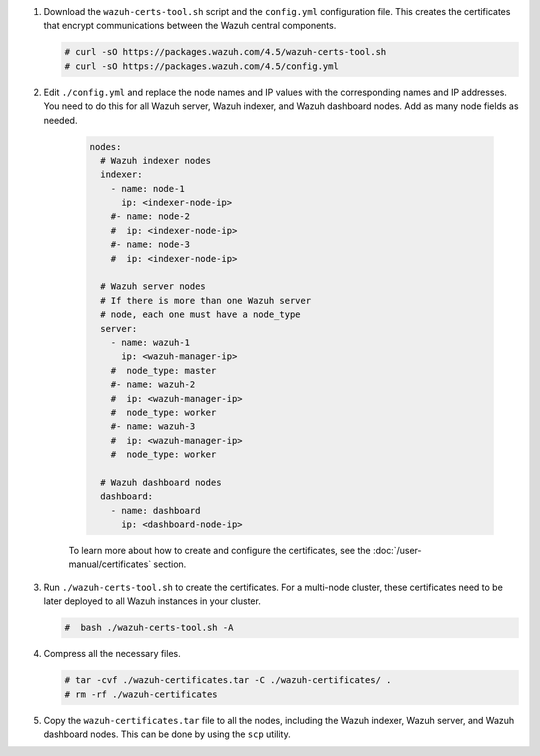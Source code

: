 .. Copyright (C) 2015, Wazuh, Inc.

#. Download the ``wazuh-certs-tool.sh`` script and the ``config.yml`` configuration file. This creates the certificates that encrypt communications between the Wazuh central components.

   .. code-block:: console

    # curl -sO https://packages.wazuh.com/4.5/wazuh-certs-tool.sh
    # curl -sO https://packages.wazuh.com/4.5/config.yml

#. Edit ``./config.yml`` and replace the node names and IP values with the corresponding names and IP addresses. You need to do this for all Wazuh server, Wazuh indexer, and Wazuh dashboard nodes. Add as many node fields as needed.

      .. code-block:: yaml

        nodes:
          # Wazuh indexer nodes
          indexer:
            - name: node-1
              ip: <indexer-node-ip>
            #- name: node-2
            #  ip: <indexer-node-ip>
            #- name: node-3
            #  ip: <indexer-node-ip>

          # Wazuh server nodes
          # If there is more than one Wazuh server 
          # node, each one must have a node_type
          server:
            - name: wazuh-1
              ip: <wazuh-manager-ip>
            #  node_type: master
            #- name: wazuh-2
            #  ip: <wazuh-manager-ip>
            #  node_type: worker
            #- name: wazuh-3
            #  ip: <wazuh-manager-ip>
            #  node_type: worker

          # Wazuh dashboard nodes
          dashboard:
            - name: dashboard
              ip: <dashboard-node-ip>

           
      To learn more about how to create and configure the certificates, see the :doc:`/user-manual/certificates` section.

#. Run ``./wazuh-certs-tool.sh`` to create the certificates. For a multi-node cluster, these certificates need to be later deployed to all Wazuh instances in your cluster.

   .. code-block:: console

     #  bash ./wazuh-certs-tool.sh -A

#. Compress all the necessary files.

   .. code-block:: console

     # tar -cvf ./wazuh-certificates.tar -C ./wazuh-certificates/ .
     # rm -rf ./wazuh-certificates


#. Copy the ``wazuh-certificates.tar`` file to all the nodes, including the Wazuh indexer, Wazuh server, and Wazuh dashboard nodes. This can be done by using the ``scp`` utility. 

.. End of include file

